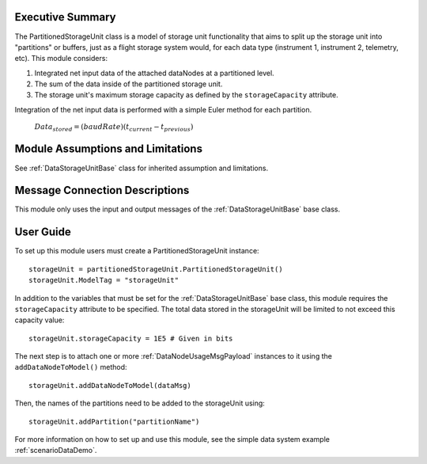 Executive Summary
-----------------

The PartitionedStorageUnit class is a model of storage unit functionality that aims to split up the storage unit into "partitions" or buffers, just as a flight storage system would, for each data type (instrument 1, instrument 2, telemetry, etc). This module considers:

1. Integrated net input data of the attached dataNodes at a partitioned level.
2. The sum of the data inside of the partitioned storage unit.
3. The storage unit's maximum storage capacity as defined by the ``storageCapacity`` attribute.

Integration of the net input data is performed with a simple Euler method for each partition.

    :math:`Data_{stored} = (baudRate) (t_{current} - t_{previous})`


Module Assumptions and Limitations
----------------------------------
See :ref:`DataStorageUnitBase` class for inherited assumption and limitations.

Message Connection Descriptions
-------------------------------
This module only uses the input and output messages of the :ref:`DataStorageUnitBase` base class.

User Guide
----------

To set up this module users must create a PartitionedStorageUnit instance::

   storageUnit = partitionedStorageUnit.PartitionedStorageUnit()
   storageUnit.ModelTag = "storageUnit"

In addition to the variables that must be set for the :ref:`DataStorageUnitBase` base class, this module requires the ``storageCapacity`` attribute to be specified.  The total data stored in the storageUnit will be limited to not exceed this capacity value::

   storageUnit.storageCapacity = 1E5 # Given in bits

The next step is to attach one or more :ref:`DataNodeUsageMsgPayload` instances to it using the ``addDataNodeToModel()`` method::

   storageUnit.addDataNodeToModel(dataMsg)

Then, the names of the partitions need to be added to the storageUnit using::

   storageUnit.addPartition("partitionName")

For more information on how to set up and use this module, see the simple data system example :ref:`scenarioDataDemo`.
